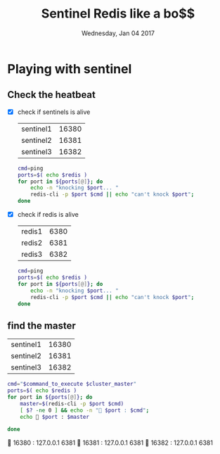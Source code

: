 #+TITLE: Sentinel Redis like a bo$$
#+DATE: Wednesday, Jan 04 2017
#+DESCRIPTION: redis ha setup experiments

* Playing with sentinel
  :PROPERTIES:
  :var: cluster_master="redis-cluster"
  :END:
** Check the heatbeat

  - [X] check if sentinels is alive  
   #+NAME: sentinels
   | sentinel1 | 16380 |
   | sentinel2 | 16381 |
   | sentinel3 | 16382 |
   #+BEGIN_SRC bash :var redis=sentinels[,-1] :results drawer
cmd=ping
ports=$( echo $redis )
for port in ${ports[@]}; do
    echo -n "knocking $port... "
    redis-cli -p $port $cmd || echo "can't knock $port";
done
    #+END_SRC
   #+RESULTS:
   :RESULTS:
   knocking 16380... PONG
   knocking 16381... PONG
   knocking 16382... PONG
   :END:

  - [X] check if redis is alive
   #+NAME: redisz
   | redis1 | 6380 |
   | redis2 | 6381 |
   | redis3 | 6382 |
   #+BEGIN_SRC bash :var redis=redisz[,-1] :results drawer
cmd=ping
ports=$( echo $redis )
for port in ${ports[@]}; do
    echo -n "knocking $port... "
    redis-cli -p $port $cmd || echo "can't knock $port";
done
   #+END_SRC
   #+RESULTS:
   :RESULTS:
   knocking 6380... can't knock 6380
   knocking 6381... PONG
   knocking 6382... PONG
   :END:
** find the master
   :PROPERTIES:
   :var+: command_to_execute="SENTINEL get-master-addr-by-name"
   :END:
   #+NAME: sentinels
   | sentinel1 | 16380 |
   | sentinel2 | 16381 |
   | sentinel3 | 16382 |
   #+BEGIN_SRC bash :var redis=sentinels[,-1] :results drawer
cmd="$command_to_execute $cluster_master"
ports=$( echo $redis )
for port in ${ports[@]}; do
    master=$(redis-cli -p $port $cmd)
    [ $? -ne 0 ] && echo -n "🙊 $port : $cmd";
    echo 🏁 $port : $master

done
    #+END_SRC

   #+RESULTS:
   :RESULTS:
   🏁 16380 : 127.0.0.1 6381
   🏁 16381 : 127.0.0.1 6381
   🏁 16382 : 127.0.0.1 6381
   :END:


   
